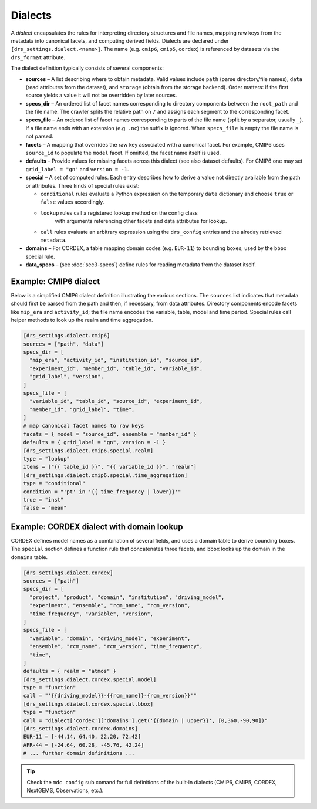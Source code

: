 .. _dialects:

Dialects
--------

A *dialect* encapsulates the rules for interpreting directory
structures and file names, mapping raw keys from the metadata into
canonical facets, and computing derived fields.  Dialects are
declared under ``[drs_settings.dialect.<name>]``.  The name (e.g.
``cmip6``, ``cmip5``, ``cordex``) is referenced by datasets via the
``drs_format`` attribute.

The dialect definition typically consists of several components:

* **sources** – A list describing where to obtain metadata.  Valid
  values include ``path`` (parse directory/file names), ``data``
  (read attributes from the dataset), and ``storage`` (obtain from
  the storage backend).  Order matters: if the first source yields a
  value it will not be overridden by later sources.
* **specs_dir** – An ordered list of facet names corresponding to
  directory components between the ``root_path`` and the file name.  The
  crawler splits the relative path on ``/`` and assigns each segment
  to the corresponding facet.
* **specs_file** – An ordered list of facet names corresponding to
  parts of the file name (split by a separator, usually ``_``).  If
  a file name ends with an extension (e.g. ``.nc``) the suffix is
  ignored.  When ``specs_file`` is empty the file name is not parsed.
* **facets** – A mapping that overrides the raw key associated with
  a canonical facet.  For example, CMIP6 uses ``source_id`` to
  populate the ``model`` facet.  If omitted, the facet name itself is
  used.
* **defaults** – Provide values for missing facets across this
  dialect (see also dataset defaults).  For CMIP6 one may set
  ``grid_label = "gn"`` and ``version = -1``.
* **special** – A set of computed rules.  Each entry describes how
  to derive a value not directly available from the path or
  attributes.  Three kinds of special rules exist:

  - ``conditional`` rules evaluate a Python expression on the
    temporary ``data`` dictionary and choose ``true`` or ``false``
    values accordingly.
  - ``lookup`` rules call a registered lookup method on the config class
     with arguments referencing other facets and data attributes for lookup.
  - ``call`` rules evaluate an arbitrary expression using the
    ``drs_config`` entries and the alreday retrieved ``metadata``.
* **domains** – For CORDEX, a table mapping domain codes (e.g.
  ``EUR-11``) to bounding boxes; used by the ``bbox`` special rule.
* **data_specs** – (see :doc:`sec3-specs`) define rules for reading
  metadata from the dataset itself.

Example: CMIP6 dialect
^^^^^^^^^^^^^^^^^^^^^^

Below is a simplified CMIP6 dialect definition illustrating the
various sections.  The ``sources`` list indicates that metadata
should first be parsed from the path and then, if necessary, from
data attributes.  Directory components encode facets like ``mip_era``
and ``activity_id``; the file name encodes the variable, table, model
and time period.  Special rules call helper methods to look up the
realm and time aggregation.

.. code-block:: toml

   [drs_settings.dialect.cmip6]
   sources = ["path", "data"]
   specs_dir = [
     "mip_era", "activity_id", "institution_id", "source_id",
     "experiment_id", "member_id", "table_id", "variable_id",
     "grid_label", "version",
   ]
   specs_file = [
     "variable_id", "table_id", "source_id", "experiment_id",
     "member_id", "grid_label", "time",
   ]
   # map canonical facet names to raw keys
   facets = { model = "source_id", ensemble = "member_id" }
   defaults = { grid_label = "gn", version = -1 }
   [drs_settings.dialect.cmip6.special.realm]
   type = "lookup"
   items = ["{{ table_id }}", "{{ variable_id }}", "realm"]
   [drs_settings.dialect.cmip6.special.time_aggregation]
   type = "conditional"
   condition = "'pt' in '{{ time_frequency | lower}}'"
   true = "inst"
   false = "mean"

Example: CORDEX dialect with domain lookup
^^^^^^^^^^^^^^^^^^^^^^^^^^^^^^^^^^^^^^^^^^

CORDEX defines model names as a combination of several fields, and
uses a domain table to derive bounding boxes.  The ``special``
section defines a function rule that concatenates three facets, and
``bbox`` looks up the domain in the ``domains`` table.

.. code-block:: toml

   [drs_settings.dialect.cordex]
   sources = ["path"]
   specs_dir = [
     "project", "product", "domain", "institution", "driving_model",
     "experiment", "ensemble", "rcm_name", "rcm_version",
     "time_frequency", "variable", "version",
   ]
   specs_file = [
     "variable", "domain", "driving_model", "experiment",
     "ensemble", "rcm_name", "rcm_version", "time_frequency",
     "time",
   ]
   defaults = { realm = "atmos" }
   [drs_settings.dialect.cordex.special.model]
   type = "function"
   call = "'{{driving_model}}-{{rcm_name}}-{rcm_version}}'"
   [drs_settings.dialect.cordex.special.bbox]
   type = "function"
   call = "dialect['cordex']['domains'].get('{{domain | upper}}', [0,360,-90,90])"
   [drs_settings.dialect.cordex.domains]
   EUR-11 = [-44.14, 64.40, 22.20, 72.42]
   AFR-44 = [-24.64, 60.28, -45.76, 42.24]
   # ... further domain definitions ...


.. tip::

    Check the ``mdc config`` sub comand for full
    definitions of the built‑in dialects (CMIP6, CMIP5, CORDEX,
    NextGEMS, Observations, etc.).
